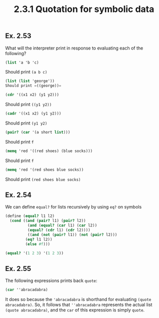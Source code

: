 #+TITLE: 2.3.1 Quotation for symbolic data

** Ex. 2.53
What will the interpreter print in response to evaluating each of the following?
#+BEGIN_SRC scheme
(list 'a 'b 'c)
#+END_SRC

#+RESULTS:
| a | b | c |

Should print =(a b c)=

#+BEGIN_SRC scheme
(list (list 'george'))
Should print =((george))=
#+END_SRC

#+BEGIN_SRC scheme
(cdr '((x1 x2) (y1 y2)))
#+END_SRC

#+RESULTS:
| y1 | y2 |

Should print =((y1 y2))=

#+BEGIN_SRC scheme
(cadr '((x1 x2) (y1 y2)))
#+END_SRC

#+RESULTS:
| y1 | y2 |

Should print =(y1 y2)=

#+BEGIN_SRC scheme
(pair? (car '(a short list)))
#+END_SRC

Should print =f=

#+BEGIN_SRC scheme
(memq 'red '((red shoes) (blue socks)))
#+END_SRC

Should print =f=

#+BEGIN_SRC scheme
(memq 'red '(red shoes blue socks))
#+END_SRC

Should print =(red shoes blue socks)=

** Ex. 2.54
We can define =equal?= for lists recursively by using =eq?= on symbols

#+BEGIN_SRC scheme
(define (equal? l1 l2)
  (cond ((and (pair? l1) (pair? l2))
          (and (equal? (car l1) (car l2))
          (equal? (cdr l1) (cdr l2))))
          ((and (not (pair? l1)) (not (pair? l2)))
         (eq? l1 l2))
         (else #f)))

(equal? '(1 2 3) '(1 2 3))
#+END_SRC

#+RESULTS:
: #t

** Ex. 2.55
The following expressions prints back =quote=:

#+BEGIN_SRC scheme
(car ''abracadabra)
#+END_SRC

It does so because the ='abracadabra= is shorthand for evaluating =(quote abracadabra)=.
So, it follows that =''abracadabra= represents the actual list =(quote abracadabra)=,
and the =car= of this expression is simply =quote=.

